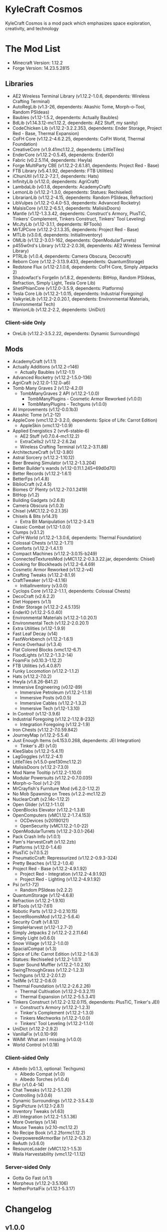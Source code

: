 * KyleCraft Cosmos

KyleCraft Cosmos is a mod pack which emphasizes space exploration, creativity,
and technology

* The Mod List

- Minecraft Version: 1.12.2
- Forge Version: 14.23.5.2815

** Libraries
- AE2 Wireless Terminal Library (v1.12.2-1.0.6, dependents: Wireless Crafting
  Terminal)
- AutoRegLib (v1.3-26, dependents: Akashic Tome, Morph-o-Tool, Random PSIdeas)
- Baubles (v1.12-1.5.2, dependents: Actually Baubles)
- BdLib (v1.14.3.12-mc1.12.2, dependents: AE2 Stuff, my sanity)
- CodeChicken Lib (v1.12.2-3.2.2.353, dependents: Ender Storage, Project Red -
  Base, Thermal Expansion)
- CoFH Core (v1.12.2-4.6.2.25, dependents: CoFH World, Thermal Foundation)
- CreativeCore (v1.9.41\under{}mc1.12.2, dependents: LittleTiles)
- EnderCore (v1.12.2-0.5.45, dependents: EnderIO)
- Fabric (v0.2.5.114, dependents: Hwyla)
- Forge MultiParty CBE (v1.12.2-2.6.1.81, dependents: Project Red - Base)
- FTB Library (v5.4.1.92, dependents: FTB Utilities)
- iChunUtil (v1.12.2-7.2.1, dependents: Hats)
- InfinityLib (v1.12.0, dependents: AgriCraft)
- LambdaLib (v0.1.8, dependents: AcademyCraft)
- LemonLib (v1.12.2-1.3.0, dependents: Statues: Rechiseled)
- LibrarianLib (v1.12.2-4.15, dependents: Random PSIdeas, Refraction)
- LibVulpes (v1.12.2-0.4.0-53, dependents: Advanced Rocketry)
- MalsisCore (v1.12.2-6.5.1, dependents: MalisisDoors)
- Mantle (v1.12-1.3.3.42, dependents: Construct's Armory, PlusTiC, Tinkers'
  Complement, Tinkers Construct, Tinkers' Tool Leveling)
- McJtyLib (v1.12-3.1.1, dependents: RFTools)
- MrTJPCore (v1.12.2-2.1.3.35, dependents: Project Red - Base)
- MTLib (v3.0.6, dependents: InitialInventory)
- OMLib (v1.12.2-3.0.1-162, dependents: OpenModularTurrets)
- p455w0rd's Library (v1.12.2-2.0.36, dependents: AE2 Wireless Terminal Library)
- PTRLib (v1.0.4, dependents: Camera Obscura, Decocraft)
- Reborn Core (v1.12.2-3.13.9.433, dependents: QuantumStorage)
- Redstone Flux (v1.12-2.1.0.6, dependents: CoFH Core, Simply Jetpacks 2)
- Shadowfact's Forgelin (v1.8.2, dependents: BitHop, Random PSIdeas, Refraction,
  Simply Light, Tesla Core Lib)
- ShetiPhianCore (v1.12.0-3.5.9, dependents: Platforms)
- Tesla Core Lib (v1.12.2-1.0.15, dependents: Industrial Foregoing)
- ValkyrieLib (v1.12.2-2.0.20.1, dependents: Environmental Materials,
  Environmental Tech)
- WanionLib (v1.12.2-2.2, dependents: UniDict)
*** Client-side Only
- OreLib (v1.12.2-3.5.2.22, dependents: Dynamic Surroundings)

** Mods
- AcademyCraft (v1.1.1)
- Actually Additions (v1.12.2-r146)
  - Actually Baubles (v1.12-1.1)
- Advanced Rocketry (v1.12.2-1.5.0-136)
- AgriCraft (v2.12.0-1.12.0-a6)
- Tomb Many Graves 2 (v1.12-4.2.0)
  - TombManyGraves 2 API (v1.12.2-1.0.0)
    - TombManyPlugins - Cosmetic Armor Reworked (v1.0.0)
    - TombManyPlugins - Techguns (v1.0.0)
- AI Improvements (v1.12-0.0.1b3)
- Akashic Tome (v1.2-12)
- AppleCore (vmc1.12.2-3.2.0, dependents: Spice of Life: Carrot Edition)
  - AppleSkin (vmc1.12-1.0.9)
- Applied Energistics 2 (vrv6-stable-6)
  - AE2 Stuff (v0.7.0.4-mc1.12.2)
  - ExtraCells2 (v1.12.2-2.6.2a)
  - Wireless Crafting Terminal (v1.12.2-3.11.88)
- ArchitectureCraft (v1.12-3.80)
- Astral Sorcery (v1.12.2-1.10.12)
- Beer Brewing Simulator (v1.12.2-1.3.204)
- Better Builder's wands (v1.12-0.11.1.245+69d0d70)
- Better Records (v1.12.2-1.6.1)
- BetterFps (v1.4.8)
- BiblioCraft (v2.4.5)
- Biomes O' Plenty (v1.12.2-7.0.1.2419)
- BitHop (v1.2)
- Building Gadgets (v2.6.8)
- Camera Obscura (v1.0.3)
- Chisel (vMC1.12.2-0.2.1.35)
- Chisels & Bits (v14.31)
  - Extra Bit Manipulation (v1.12.2-3.4.1)
- Classic Combat (v1.12-1.0.0)
- Clumps (v3.1.2)
- CoFH World (v1.12.2-1.3.0.6, dependents: Thermal Foundation)
- Colossal Chests (v1.12.2-1.7.1)
- Comforts (v1.12.2-1.4.1.1)
- Compact Machines (v1.12.2-3.0.15-b249)
- ConnectedTexturesMod (vMC1.12.2-0.3.3.22.jar, dependents: Chisel)
- Cooking for Blockheads (v1.12.2-6.4.69)
- Cosmetic Armor Reworked (v1.12.2-v4)
- Crafting Tweaks (v1.12.2-8.1.9)
- CraftTweaker (v1.12-4.1.16)
  - InitialInventory (v3.0.0)
- Cyclops Core (v1.12.2-1.1.1, dependents: Colossal Chests)
- DecoCraft (v2.6.2\under1.12.2)
- Diet Hoppers (v1.1)
- Ender Storage (v1.12.2-2.4.5.135)
- EnderIO (v1.12.2-5.0.40)
- Environmental Materials (v1.12.2-1.0.20.1)
- Environmental Tech (v1.12.2-2.0.20.1)
- Extra Utilities (v1.12-1.9.9)
- Fast Leaf Decay (v14)
- FastWorkbench (v1.12.2-1.6.1)
- Fence Overhaul (v1.3.4)
- Flat Colored Blocks (vmc1.12-6.7)
- FloodLights (v1.12.2-1.3.2-14)
- FoamFix (v0.10.3-1.12.2)
- FTB Utilities (v5.4.0.87)
- Funky Locomotion (v1.12.2-1.1.2)
- Hats (v1.12.2-7.0.2)
- Hwyla (v1.8.26-B41\under1.12.2)
- Immersive Engineering (v0.12-89)
  - Immersive Petroleum (v1.12.2-1.1.9)
  - Immersive Posts (v0.0.5)
  - Immersive Cables (v1.12.2-1.3.2)
  - Immersive Tech (v1.12-1.3.10)
- In Control! (v1.12-3.9.6)
- Industrial Foregoing (v1.12.2-1.12.8-232)
  - Integration Foregoing (v1.12.2-1.9)
- Iron Chests (v1.12.2-7.0.59.842)
- JourneyMap (v1.12.2-5.5.4)
- Just Enough Items (v4.153.0.268, dependents: JEI Integration)
  - Tinker's JEI (v1.0)
- KleeSlabs (v1.12.2-5.4.11)
- LagGoggles (v1.12.2-4.1)
- LittleTiles (v1.5.0-pre130\under{}mc1.12.2)
- MalisisDoors (v1.12.2-7.3.0)
- Mod Name Tooltip (v1.12.2-1.10.0)
- Modular Powersuits (v1.12.2-0.7.0.035)
- Morph-o-Tool (v1.2-21)
- MrCrayfish's Furniture Mod (v6.2.0-1.12.2)
- No Mob Spawning on Trees (v1.2.2-mc1.12.2)
- NuclearCraft (v2.14c-1.12.2)
- Open Glider (v1.12.1-1.1.0)
- OpenBlocks Elevator (v1.12.2-1.3.8)
- OpenComputers (vMC1.12.2-1.7.4.153)
  - OCDevices (v20190121)
  - OpenSecurity (vMC1.12.2-1.0-22)
- OpenModularTurrets (v1.12.2-3.0.1-264)
- Pack Crash Info (v1.0.1)
- Pam's HarvestCraft (v1.12.2zb)
- Platforms (v1.12.0-1.4.6)
- PlusTiC (v7.0.5.2)
- PneumaticCraft: Repressurized (v1.12.2-0.9.3-324)
- Pretty Beaches (v1.12.2-1.0.4)
- Project Red - Base (v1.12.2-4.9.1.92)
  - Project Red - Integration (v1.12.2-4.9.1.92)
  - Project Red - Lighting (v1.12.2-4.9.1.92)
- Psi (vr1.1-72)
  - Random PSIdeas (v2.2.2)
- QuantumStorage (v1.12-4.6.8)
- Refraction (v1.12.2-1.9.10)
- RFTools (v1.12-7.61)
- Robotic Parts (v1.12.2-0.2.10.15)
- SecretRoomsMod (v1.12.2-5.6.4)
- Security Craft (v1.8.12)
- SimpleHarvest (v1.12-1.2.7-2)
- Simply Jetpacks 2 (v1.12.2-2.2.11.64)
- Simply Light (v0.6.0)
- Snow Village (v1.12.2-1.0.0)
- SpacialCompat (v1.3)
- Spice of Life: Carrot Edition (v1.12.2-1.6.3)
- Statues: Rechiseled (v1.12.2-1.0.1)
- Super Sound Muffler (v1.12.2-1.0.2.10)
- SwingThroughGrass (v1.12.2-1.2.3)
- Techguns (v1.12.2-2.0.1.2\under1)
- TellMe (v1.12.2-0.6.0)
- Thermal Foundation (v1.12.2-2.6.2.26)
  - Thermal Cultivation (v1.12.2-0.3.2.11)
  - Thermal Expansion (v1.12.2-5.5.3.41)
- Tinkers Construct (v1.12.2-2.12.0.115, dependents: PlusTiC, Tinker's JEI)
  - Construct's Armory (v1.12.2-1.2.3)
  - Tinker's Complement (v1.12.2-1.3.0)
  - Tinkers Mechworks (v1.12.2-1.0.0)
  - Tinkers' Tool Leveling (v1.12.2-1.1.0)
- UniDict (v1.12.2-2.9.2)
- VanillaFix (v1.0.10-99)
- WAIM: What am I missing (v1.0.0)
- World Control (v1.0.18)
*** Client-sided Only
- Albedo (v0.1.3, optional: Techguns)
  - Albedo Compat (v1.0)
  - Albedo Torches (v1.0.4)
- Blur (v1.0.4-14)
- Chat Tweaks (v1.12.2-5.1.20)
- Controlling (v3.0.6)
- Dynamic Surroundings (v1.12.2-3.5.4.3)
- SignPicture (v1.12.1-2.8.1)
- Inventory Tweaks (v1.63)
- JEI Integration (v1.12.2-1.5.1.36)
- More Overlays (v1.14)
- Mouse Tweaks (v2.10-mc1.12.2)
- No Recipe Book (v1.2.2formc1.12.2)
- OverpoweredArmorBar (v1.12.2-0.3.2)
- ReAuth (v3.6.0)
- ResourceLoader (vMC1.12.1-1.5.3)
- Waila Harvestability (vmc1.12-1.1.12)
*** Server-sided Only
- Gotta Go Fast (v1.1)
- Morpheus (v1.12.2-3.5.106)
- NetherPortalFix (v1.12.1-5.3.17)

* Changelog

** v1.0.0
+ Created modpack.
*** Initial Differences from original CurseForge kylecraft
+ Added mod: TellMe
+ Added mod: Immersive Hempcraft
+ Numerous configurations added/modified.
- Removed mod: Bed Patch
- Removed mod: Buildcraft
- Removed mod: Immersive Tech OreDictionary
- Removed mod: TorchMaster
